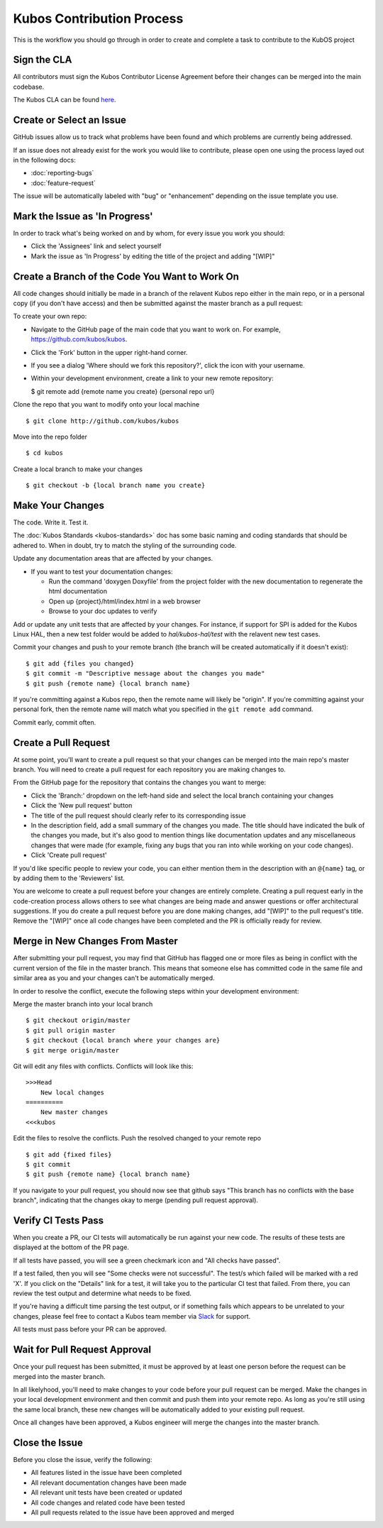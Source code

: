 Kubos Contribution Process
==========================

This is the workflow you should go through in order to create and
complete a task to contribute to the KubOS project

Sign the CLA
------------

All contributors must sign the Kubos Contributor License Agreement
before their changes can be merged into the main codebase.

The Kubos CLA can be found
`here <https://cla-assistant.io/kubos/kubos>`__.

Create or Select an Issue
-------------------------

GitHub issues allow us to track what problems have been found and which
problems are currently being addressed.

If an issue does not already exist for the work you would like to contribute, please open one using
the process layed out in the following docs:

- :doc:`reporting-bugs`
- :doc:`feature-request`

The issue will be automatically labeled with "bug" or "enhancement" depending on the issue template
you use.

Mark the Issue as 'In Progress'
-------------------------------

In order to track what's being worked on and by whom, for every issue you work you should:

- Click the 'Assignees' link and select yourself
- Mark the issue as 'In Progress' by editing the title of the project and adding "[WIP]"

Create a Branch of the Code You Want to Work On
-----------------------------------------------

All code changes should initially be made in a branch of the relavent
Kubos repo either in the main repo, or in a personal copy (if you don't
have access) and then be submitted against the master branch as a pull
request:

To create your own repo:

-  Navigate to the GitHub page of the main code that you want to work
   on. For example, https://github.com/kubos/kubos.
-  Click the 'Fork' button in the upper right-hand corner.
-  If you see a dialog 'Where should we fork this repository?', click
   the icon with your username.
-  Within your development environment, create a link to your new remote
   repository:

   $ git remote add {remote name you create} {personal repo url}

Clone the repo that you want to modify onto your local machine

::

    $ git clone http://github.com/kubos/kubos

Move into the repo folder

::

    $ cd kubos

Create a local branch to make your changes

::

    $ git checkout -b {local branch name you create}

Make Your Changes
-----------------

The code. Write it. Test it.

The :doc:`Kubos Standards <kubos-standards>` doc has some basic
naming and coding standards that should be adhered to. When in doubt,
try to match the styling of the surrounding code.

Update any documentation areas that are affected by your changes.

- If you want to test your documentation changes:

  - Run the command 'doxygen Doxyfile' from the project folder with the new documentation to regenerate the html documentation
  - Open up {project}/html/index.html in a web browser
  - Browse to your doc updates to verify

Add or update any unit tests that are affected by your changes. For
instance, if support for SPI is added for the Kubos Linux HAL,
then a new test folder would be added to `hal/kubos-hal/test` with the
relavent new test cases.

Commit your changes and push to your remote branch (the branch will be
created automatically if it doesn't exist):

::

    $ git add {files you changed}
    $ git commit -m "Descriptive message about the changes you made"
    $ git push {remote name} {local branch name}

If you're committing against a Kubos repo, then the remote name will
likely be "origin". If you're committing against your personal fork,
then the remote name will match what you specified in the
``git remote add`` command.

Commit early, commit often.

Create a Pull Request
---------------------

At some point, you'll want to create a pull request so that your changes
can be merged into the main repo's master branch. You will need to
create a pull request for each repository you are making changes to.

From the GitHub page for the repository that contains the changes you
want to merge:

- Click the 'Branch:' dropdown on the left-hand side and select the local branch containing your changes
- Click the 'New pull request' button
- The title of the pull request should clearly refer to its corresponding issue
- In the description field, add a small summary of the changes you made. The title should have indicated the bulk of the changes you made, but it's also good to mention things like documentation updates and any miscellaneous changes that were made (for example, fixing any bugs that you ran into while working on your code changes).
- Click 'Create pull request'

If you'd like specific people to review your code, you can either
mention them in the description with an ``@{name}`` tag, or by adding them
to the 'Reviewers' list.

You are welcome to create a pull request before your changes are entirely
complete. Creating a pull request early in the code-creation process
allows others to see what changes are being made and answer questions or
offer architectural suggestions. If you do create a pull request before
you are done making changes, add "[WIP]" to the pull request's title.
Remove the "[WIP]" once all code changes have been completed and the PR
is officially ready for review.

Merge in New Changes From Master
--------------------------------

After submitting your pull request, you may find that GitHub has flagged
one or more files as being in conflict with the current version of the
file in the master branch. This means that someone else has committed
code in the same file and similar area as you and your changes can't be
automatically merged.

In order to resolve the conflict, execute the following steps within
your development environment:

Merge the master branch into your local branch

::

    $ git checkout origin/master
    $ git pull origin master
    $ git checkout {local branch where your changes are}
    $ git merge origin/master

Git will edit any files with conflicts. Conflicts will look like this:

::

        >>>Head
            New local changes
        ==========
            New master changes
        <<<kubos
        

Edit the files to resolve the conflicts. Push the resolved changed to
your remote repo

::

    $ git add {fixed files}
    $ git commit
    $ git push {remote name} {local branch name}

If you navigate to your pull request, you should now see that github
says "This branch has no conflicts with the base branch", indicating
that the changes okay to merge (pending pull request approval).

Verify CI Tests Pass
--------------------

When you create a PR, our CI tests will automatically be run against your new code.
The results of these tests are displayed at the bottom of the PR page.

If all tests have passed, you will see a green checkmark icon and "All checks have passed".

If a test failed, then you will see "Some checks were not successful".
The test/s which failed will be marked with a red 'X'.
If you click on the "Details" link for a test, it will take you to the particular CI test that
failed.
From there, you can review the test output and determine what needs to be fixed.

If you're having a difficult time parsing the test output, or if something fails which appears to be
unrelated to your changes, please feel free to contact a Kubos team member via
`Slack <https://slack.kubos.co/>`__ for support.

All tests must pass before your PR can be approved.

Wait for Pull Request Approval
------------------------------

Once your pull request has been submitted, it must be approved by at
least one person before the request can be merged into the master
branch.

In all likelyhood, you'll need to make changes to your code before your
pull request can be merged. Make the changes in your local development
environment and then commit and push them into your remote repo. As long
as you're still using the same local branch, these new changes will be
automatically added to your existing pull request.

Once all changes have been approved, a Kubos engineer will merge the changes
into the master branch.

Close the Issue
---------------

Before you close the issue, verify the following:

- All features listed in the issue have been completed
- All relevant documentation changes have been made
- All relevant unit tests have been created or updated
- All code changes and related code have been tested
- All pull requests related to the issue have been approved and merged
